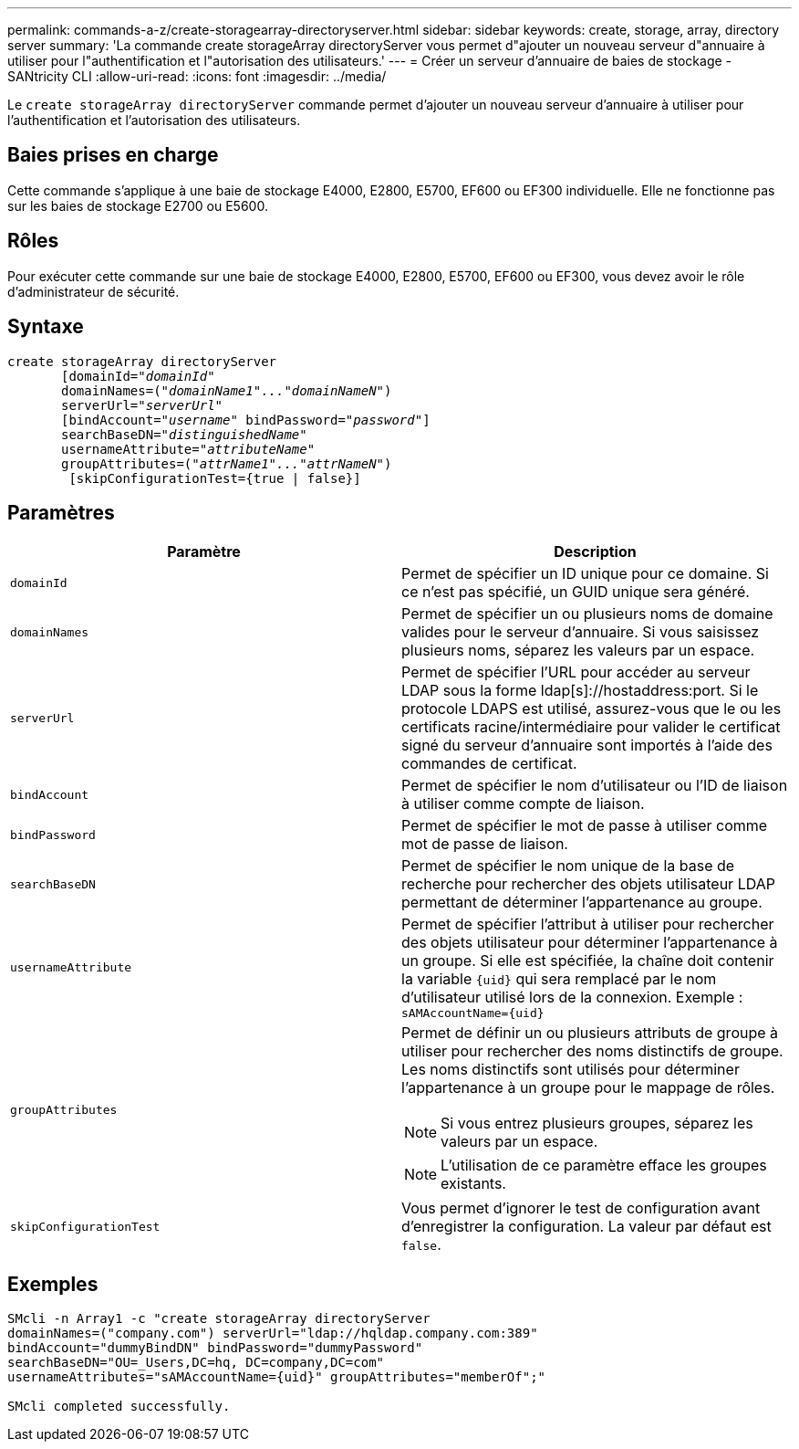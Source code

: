 ---
permalink: commands-a-z/create-storagearray-directoryserver.html 
sidebar: sidebar 
keywords: create, storage, array, directory server 
summary: 'La commande create storageArray directoryServer vous permet d"ajouter un nouveau serveur d"annuaire à utiliser pour l"authentification et l"autorisation des utilisateurs.' 
---
= Créer un serveur d'annuaire de baies de stockage - SANtricity CLI
:allow-uri-read: 
:icons: font
:imagesdir: ../media/


[role="lead"]
Le `create storageArray directoryServer` commande permet d'ajouter un nouveau serveur d'annuaire à utiliser pour l'authentification et l'autorisation des utilisateurs.



== Baies prises en charge

Cette commande s'applique à une baie de stockage E4000, E2800, E5700, EF600 ou EF300 individuelle. Elle ne fonctionne pas sur les baies de stockage E2700 ou E5600.



== Rôles

Pour exécuter cette commande sur une baie de stockage E4000, E2800, E5700, EF600 ou EF300, vous devez avoir le rôle d'administrateur de sécurité.



== Syntaxe

[source, cli, subs="+macros"]
----
create storageArray directoryServer
       [domainId=pass:quotes[_"domainId"_
       domainNames=(_"domainName1"..."domainNameN"_)
       serverUrl="_serverUrl"_]
       [bindAccount=pass:quotes[_"username_" bindPassword="_password_"]]
       searchBaseDN=pass:quotes[_"distinguishedName"_
       usernameAttribute="_attributeName_"
       groupAttributes=("_attrName1"..."attrNameN_")]
        [skipConfigurationTest={true | false}]
----


== Paramètres

|===
| Paramètre | Description 


 a| 
`domainId`
 a| 
Permet de spécifier un ID unique pour ce domaine. Si ce n'est pas spécifié, un GUID unique sera généré.



 a| 
`domainNames`
 a| 
Permet de spécifier un ou plusieurs noms de domaine valides pour le serveur d'annuaire. Si vous saisissez plusieurs noms, séparez les valeurs par un espace.



 a| 
`serverUrl`
 a| 
Permet de spécifier l'URL pour accéder au serveur LDAP sous la forme ldap[s]://hostaddress:port. Si le protocole LDAPS est utilisé, assurez-vous que le ou les certificats racine/intermédiaire pour valider le certificat signé du serveur d'annuaire sont importés à l'aide des commandes de certificat.



 a| 
`bindAccount`
 a| 
Permet de spécifier le nom d'utilisateur ou l'ID de liaison à utiliser comme compte de liaison.



 a| 
`bindPassword`
 a| 
Permet de spécifier le mot de passe à utiliser comme mot de passe de liaison.



 a| 
`searchBaseDN`
 a| 
Permet de spécifier le nom unique de la base de recherche pour rechercher des objets utilisateur LDAP permettant de déterminer l'appartenance au groupe.



 a| 
`usernameAttribute`
 a| 
Permet de spécifier l'attribut à utiliser pour rechercher des objets utilisateur pour déterminer l'appartenance à un groupe. Si elle est spécifiée, la chaîne doit contenir la variable `+{uid}+` qui sera remplacé par le nom d'utilisateur utilisé lors de la connexion. Exemple : `+sAMAccountName={uid}+`



 a| 
`groupAttributes`
 a| 
Permet de définir un ou plusieurs attributs de groupe à utiliser pour rechercher des noms distinctifs de groupe. Les noms distinctifs sont utilisés pour déterminer l'appartenance à un groupe pour le mappage de rôles.

[NOTE]
====
Si vous entrez plusieurs groupes, séparez les valeurs par un espace.

====
[NOTE]
====
L'utilisation de ce paramètre efface les groupes existants.

====


 a| 
`skipConfigurationTest`
 a| 
Vous permet d'ignorer le test de configuration avant d'enregistrer la configuration. La valeur par défaut est `false`.

|===


== Exemples

[listing]
----
SMcli -n Array1 -c "create storageArray directoryServer
domainNames=("company.com") serverUrl="ldap://hqldap.company.com:389"
bindAccount="dummyBindDN" bindPassword="dummyPassword"
searchBaseDN="OU=_Users,DC=hq, DC=company,DC=com"
usernameAttributes="sAMAccountName={uid}" groupAttributes="memberOf";"

SMcli completed successfully.
----